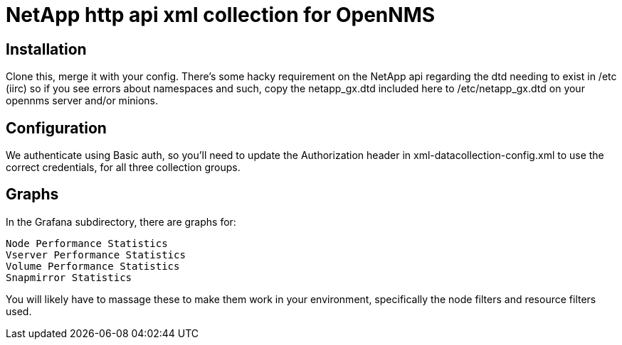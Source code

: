 = NetApp http api xml collection for OpenNMS

== Installation
Clone this, merge it with your config.  There's some hacky requirement on the NetApp api regarding the dtd needing to exist in /etc (iirc) so if you see errors about namespaces
and such, copy the netapp_gx.dtd included here to /etc/netapp_gx.dtd on your opennms server and/or minions.

== Configuration
We authenticate using Basic auth, so you'll need to update the Authorization header in xml-datacollection-config.xml to use the correct credentials, for all three collection groups.

== Graphs
In the Grafana subdirectory, there are graphs for:

  Node Performance Statistics
  Vserver Performance Statistics
  Volume Performance Statistics
  Snapmirror Statistics

You will likely have to massage these to make them work in your environment, specifically the node filters and resource filters used.
